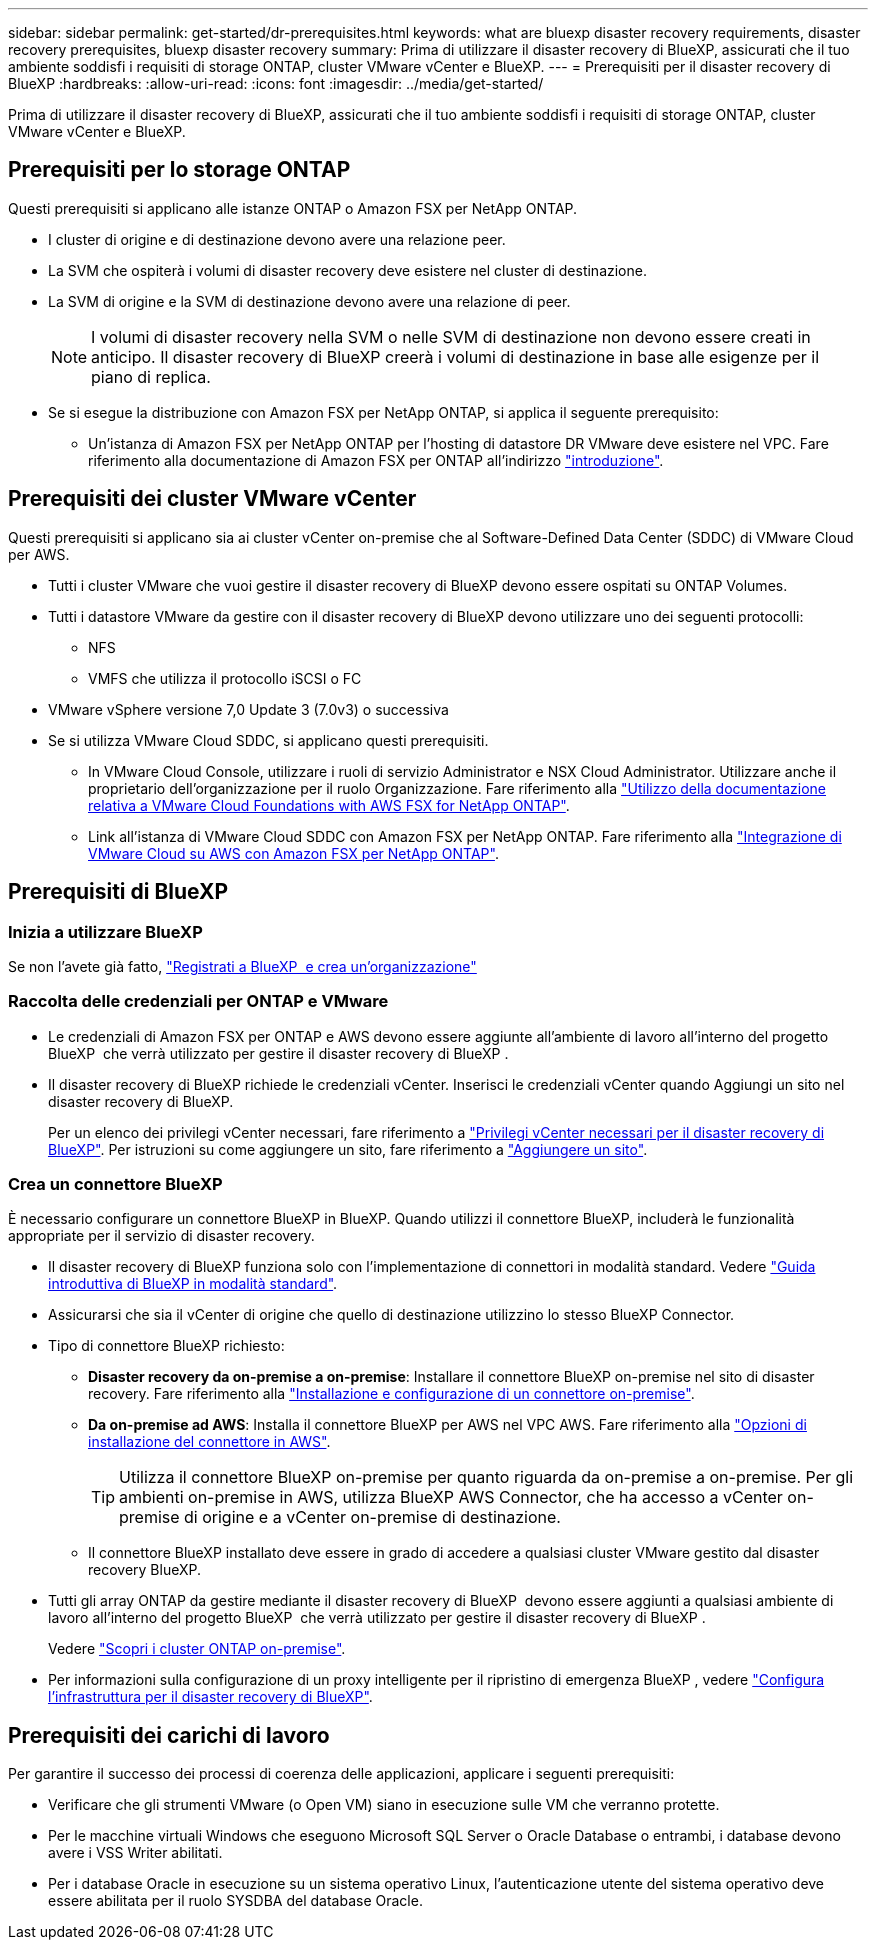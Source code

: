 ---
sidebar: sidebar 
permalink: get-started/dr-prerequisites.html 
keywords: what are bluexp disaster recovery requirements, disaster recovery prerequisites, bluexp disaster recovery 
summary: Prima di utilizzare il disaster recovery di BlueXP, assicurati che il tuo ambiente soddisfi i requisiti di storage ONTAP, cluster VMware vCenter e BlueXP. 
---
= Prerequisiti per il disaster recovery di BlueXP
:hardbreaks:
:allow-uri-read: 
:icons: font
:imagesdir: ../media/get-started/


[role="lead"]
Prima di utilizzare il disaster recovery di BlueXP, assicurati che il tuo ambiente soddisfi i requisiti di storage ONTAP, cluster VMware vCenter e BlueXP.



== Prerequisiti per lo storage ONTAP

Questi prerequisiti si applicano alle istanze ONTAP o Amazon FSX per NetApp ONTAP.

* I cluster di origine e di destinazione devono avere una relazione peer.
* La SVM che ospiterà i volumi di disaster recovery deve esistere nel cluster di destinazione.
* La SVM di origine e la SVM di destinazione devono avere una relazione di peer.
+

NOTE: I volumi di disaster recovery nella SVM o nelle SVM di destinazione non devono essere creati in anticipo. Il disaster recovery di BlueXP creerà i volumi di destinazione in base alle esigenze per il piano di replica.

* Se si esegue la distribuzione con Amazon FSX per NetApp ONTAP, si applica il seguente prerequisito:
+
** Un'istanza di Amazon FSX per NetApp ONTAP per l'hosting di datastore DR VMware deve esistere nel VPC. Fare riferimento alla documentazione di Amazon FSX per ONTAP all'indirizzo https://docs.aws.amazon.com/fsx/latest/ONTAPGuide/getting-started-step1.html["introduzione"^].






== Prerequisiti dei cluster VMware vCenter

Questi prerequisiti si applicano sia ai cluster vCenter on-premise che al Software-Defined Data Center (SDDC) di VMware Cloud per AWS.

* Tutti i cluster VMware che vuoi gestire il disaster recovery di BlueXP devono essere ospitati su ONTAP Volumes.
* Tutti i datastore VMware da gestire con il disaster recovery di BlueXP devono utilizzare uno dei seguenti protocolli:
+
** NFS
** VMFS che utilizza il protocollo iSCSI o FC


* VMware vSphere versione 7,0 Update 3 (7.0v3) o successiva
* Se si utilizza VMware Cloud SDDC, si applicano questi prerequisiti.
+
** In VMware Cloud Console, utilizzare i ruoli di servizio Administrator e NSX Cloud Administrator. Utilizzare anche il proprietario dell'organizzazione per il ruolo Organizzazione. Fare riferimento alla https://docs.aws.amazon.com/fsx/latest/ONTAPGuide/vmware-cloud-ontap.html["Utilizzo della documentazione relativa a VMware Cloud Foundations with AWS FSX for NetApp ONTAP"^].
** Link all'istanza di VMware Cloud SDDC con Amazon FSX per NetApp ONTAP. Fare riferimento alla https://vmc.techzone.vmware.com/fsx-guide#overview["Integrazione di VMware Cloud su AWS con Amazon FSX per NetApp ONTAP"^].






== Prerequisiti di BlueXP



=== Inizia a utilizzare BlueXP

Se non l'avete già fatto, https://docs.netapp.com/us-en/bluexp-setup-admin/task-sign-up-saas.html["Registrati a BlueXP  e crea un'organizzazione"^]



=== Raccolta delle credenziali per ONTAP e VMware

* Le credenziali di Amazon FSX per ONTAP e AWS devono essere aggiunte all'ambiente di lavoro all'interno del progetto BlueXP  che verrà utilizzato per gestire il disaster recovery di BlueXP .
* Il disaster recovery di BlueXP richiede le credenziali vCenter. Inserisci le credenziali vCenter quando Aggiungi un sito nel disaster recovery di BlueXP.
+
Per un elenco dei privilegi vCenter necessari, fare riferimento a link:../reference/vcenter-privileges.html["Privilegi vCenter necessari per il disaster recovery di BlueXP"]. Per istruzioni su come aggiungere un sito, fare riferimento a link:../use/sites-add.html["Aggiungere un sito"].





=== Crea un connettore BlueXP

È necessario configurare un connettore BlueXP in BlueXP. Quando utilizzi il connettore BlueXP, includerà le funzionalità appropriate per il servizio di disaster recovery.

* Il disaster recovery di BlueXP funziona solo con l'implementazione di connettori in modalità standard. Vedere https://docs.netapp.com/us-en/bluexp-setup-admin/task-quick-start-standard-mode.html["Guida introduttiva di BlueXP in modalità standard"^].
* Assicurarsi che sia il vCenter di origine che quello di destinazione utilizzino lo stesso BlueXP Connector.
* Tipo di connettore BlueXP richiesto:
+
** *Disaster recovery da on-premise a on-premise*: Installare il connettore BlueXP on-premise nel sito di disaster recovery. Fare riferimento alla https://docs.netapp.com/us-en/bluexp-setup-admin/task-install-connector-on-prem.html["Installazione e configurazione di un connettore on-premise"^].
** *Da on-premise ad AWS*: Installa il connettore BlueXP per AWS nel VPC AWS. Fare riferimento alla https://docs.netapp.com/us-en/bluexp-setup-admin/concept-install-options-aws.html["Opzioni di installazione del connettore in AWS"^].
+

TIP: Utilizza il connettore BlueXP on-premise per quanto riguarda da on-premise a on-premise. Per gli ambienti on-premise in AWS, utilizza BlueXP AWS Connector, che ha accesso a vCenter on-premise di origine e a vCenter on-premise di destinazione.

** Il connettore BlueXP installato deve essere in grado di accedere a qualsiasi cluster VMware gestito dal disaster recovery BlueXP.


* Tutti gli array ONTAP da gestire mediante il disaster recovery di BlueXP  devono essere aggiunti a qualsiasi ambiente di lavoro all'interno del progetto BlueXP  che verrà utilizzato per gestire il disaster recovery di BlueXP .
+
Vedere https://docs.netapp.com/us-en/bluexp-ontap-onprem/task-discovering-ontap.html["Scopri i cluster ONTAP on-premise"^].

* Per informazioni sulla configurazione di un proxy intelligente per il ripristino di emergenza BlueXP , vedere link:../get-started/dr-setup.html["Configura l'infrastruttura per il disaster recovery di BlueXP"].




== Prerequisiti dei carichi di lavoro

Per garantire il successo dei processi di coerenza delle applicazioni, applicare i seguenti prerequisiti:

* Verificare che gli strumenti VMware (o Open VM) siano in esecuzione sulle VM che verranno protette.
* Per le macchine virtuali Windows che eseguono Microsoft SQL Server o Oracle Database o entrambi, i database devono avere i VSS Writer abilitati.
* Per i database Oracle in esecuzione su un sistema operativo Linux, l'autenticazione utente del sistema operativo deve essere abilitata per il ruolo SYSDBA del database Oracle.

